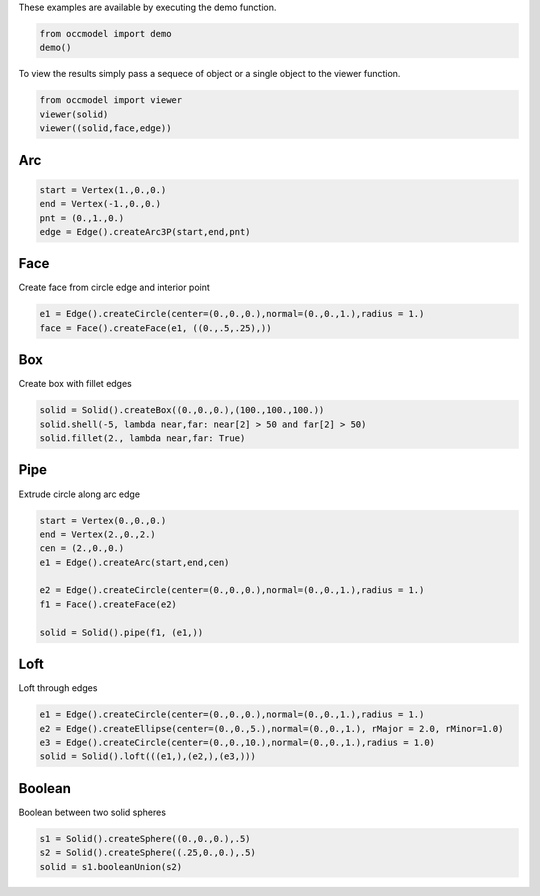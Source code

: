 These examples are available by executing the demo
function.

.. code-block:: python

    from occmodel import demo
    demo()

To view the results simply pass a sequece of object or a single
object to the viewer function.

.. code-block:: python

    from occmodel import viewer
    viewer(solid)
    viewer((solid,face,edge))
    
Arc
---

.. code-block:: python

    start = Vertex(1.,0.,0.)
    end = Vertex(-1.,0.,0.)
    pnt = (0.,1.,0.)
    edge = Edge().createArc3P(start,end,pnt)

Face
----

Create face from circle edge and interior point

.. code-block:: python

    e1 = Edge().createCircle(center=(0.,0.,0.),normal=(0.,0.,1.),radius = 1.)
    face = Face().createFace(e1, ((0.,.5,.25),))

Box
---

Create box with fillet edges

.. code-block:: python

    solid = Solid().createBox((0.,0.,0.),(100.,100.,100.))
    solid.shell(-5, lambda near,far: near[2] > 50 and far[2] > 50)
    solid.fillet(2., lambda near,far: True)

Pipe
----

Extrude circle along arc edge

.. code-block:: python

    start = Vertex(0.,0.,0.)
    end = Vertex(2.,0.,2.)
    cen = (2.,0.,0.)
    e1 = Edge().createArc(start,end,cen)

    e2 = Edge().createCircle(center=(0.,0.,0.),normal=(0.,0.,1.),radius = 1.)
    f1 = Face().createFace(e2)

    solid = Solid().pipe(f1, (e1,))

Loft
----

Loft through edges

.. code-block:: python

    e1 = Edge().createCircle(center=(0.,0.,0.),normal=(0.,0.,1.),radius = 1.)
    e2 = Edge().createEllipse(center=(0.,0.,5.),normal=(0.,0.,1.), rMajor = 2.0, rMinor=1.0)
    e3 = Edge().createCircle(center=(0.,0.,10.),normal=(0.,0.,1.),radius = 1.0)
    solid = Solid().loft(((e1,),(e2,),(e3,)))

Boolean
-------

Boolean between two solid spheres

.. code-block:: python

    s1 = Solid().createSphere((0.,0.,0.),.5)
    s2 = Solid().createSphere((.25,0.,0.),.5)
    solid = s1.booleanUnion(s2)